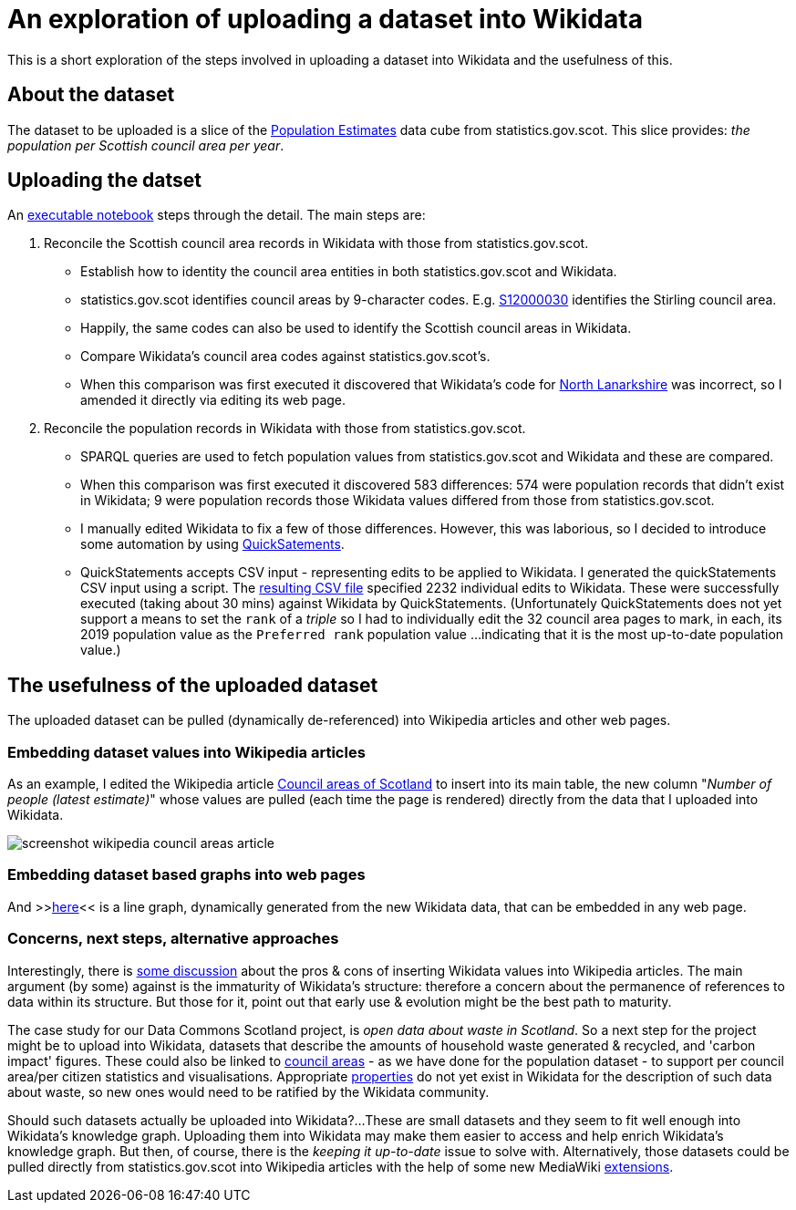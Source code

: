= An exploration of uploading a dataset into Wikidata

This is a short exploration of the steps involved in uploading a dataset into Wikidata
and the usefulness of this.

== About the dataset

The dataset to be uploaded is a slice of the
http://statistics.gov.scot/data/population-estimates-current-geographic-boundaries[Population Estimates]
data cube from statistics.gov.scot. This slice provides: _the population per Scottish council area per year_.

== Uploading the datset

An link:dataset-into-wikidata.ipynb[executable notebook] steps through the detail. The main steps are:

. Reconcile the Scottish council area records in Wikidata with those from statistics.gov.scot.
** Establish how to identity the council area entities in both statistics.gov.scot and Wikidata.
** statistics.gov.scot identifies council areas by 9-character codes.
E.g. http://statistics.gov.scot/id/statistical-geography/S12000030[S12000030]
identifies the Stirling council area.
** Happily, the same codes can also be used to identify the Scottish council areas in Wikidata.
** Compare Wikidata's council area codes against statistics.gov.scot's.
** When this comparison was first executed it discovered that Wikidata's code
for https://www.wikidata.org/wiki/Q207111[North Lanarkshire]
was incorrect, so I amended it directly via editing its web page.
. Reconcile the population records in Wikidata with those from statistics.gov.scot.
** SPARQL queries are used to fetch population values from statistics.gov.scot and Wikidata
and these are compared.
** When this comparison was first executed it discovered 583 differences:
574 were population records that didn't exist in Wikidata;
9 were population records those Wikidata values differed from those from statistics.gov.scot.
** I manually edited Wikidata to fix a few of those differences.
However, this was laborious, so I decided to introduce some automation by
using https://quickstatements.toolforge.org/[QuickSatements].
** QuickStatements accepts CSV input - representing edits to be applied to Wikidata.
I generated the quickStatements CSV input using a script.
The link:population-values-quickstatements-2020-09-09T11_20GMT.csv[resulting CSV file]
specified 2232 individual edits to Wikidata. These were successfully executed (taking about 30 mins)
against Wikidata by QuickStatements. (Unfortunately QuickStatements does not yet
support a means to set the `rank` of a _triple_ so I had to individually edit the 32 council
area pages to mark, in each, its 2019 population value as the `Preferred rank` population value
...indicating that it is the most up-to-date population value.)

== The usefulness of the uploaded dataset

The uploaded dataset can be pulled (dynamically de-referenced) into Wikipedia articles and other web pages.

=== Embedding dataset values into Wikipedia articles
As an example, I edited the Wikipedia article
https://simple.wikipedia.org/wiki/Council_areas_of_Scotland[Council areas of Scotland] to insert into its main table,
the new column "_Number of people (latest estimate)_" whose values are pulled
(each time the page is rendered) directly from the data that I uploaded into Wikidata.

image::screenshot-wikipedia-council-areas-article.png[align="center"]

=== Embedding dataset based graphs into web pages
And >>https://query.wikidata.org/embed.html#%23defaultView%3ALineChart%0ASELECT%20%0A%20%20%3FcouncilArea%0A%20%20(str(YEAR(%3FpopulationWhen))%20as%20%3Fyear%20)%0A%20%20%3Fpopulation%0A%20%20%3FcouncilAreaLabel%0AWHERE%20%7B%0A%20%20%3FcouncilArea%20wdt%3AP31%20wd%3AQ15060255%20%3B%0A%20%20%20%20%20%20%20%20%20%20%20%20%20%20p%3AP1082%20%3FpopulationEntity%20.%0A%20%20%3FpopulationEntity%20ps%3AP1082%20%3Fpopulation%20%3B%0A%20%20%20%20%20%20%20%20%20%20%20%20%20%20%20%20%20%20%20%20pq%3AP585%20%3FpopulationWhen%20.%0A%20%20SERVICE%20wikibase%3Alabel%20%7B%20bd%3AserviceParam%20wikibase%3Alanguage%20%27%5BAUTO_LANGUAGE%5D%2Cen%27%20.%20%7D%0A%7D[here]<<
is a line graph, dynamically generated from the new Wikidata data, that can be embedded in any web page.

=== Concerns, next steps, alternative approaches
Interestingly, there is https://en.wikipedia.org/wiki/Wikipedia:Requests_for_comment/Wikidata_Phase_2[some discussion]
about the pros & cons of inserting Wikidata values into Wikipedia articles.
The main argument (by some) against is the immaturity of Wikidata's structure:
therefore a concern about the permanence of references to data within its structure.
But those for it, point out that early use & evolution might be the best path to maturity.

The case study for our Data Commons Scotland project, is _open data about waste in Scotland_.
So a next step for the project might be to upload into Wikidata, datasets that describe the
amounts of household waste generated & recycled, and 'carbon impact' figures.
These could also be linked to https://www.wikidata.org/wiki/Q15060255[council areas] - as we have done
for the population dataset - to support per council area/per citizen statistics and visualisations.
Appropriate https://www.wikidata.org/wiki/Q18616576[properties] do not yet exist in Wikidata
for the description of such data about waste, so new ones would need to be ratified by the Wikidata community.

Should such datasets actually be uploaded into Wikidata?...
These are small datasets and they seem to fit well enough into Wikidata's knowledge graph.
Uploading them into Wikidata may make them easier to access and help enrich Wikidata's knowledge graph.
But then, of course, there is the _keeping it up-to-date_ issue to solve with.
Alternatively, those datasets could be pulled directly from statistics.gov.scot into Wikipedia
articles with the help of some new MediaWiki https://www.mediawiki.org/wiki/Category:Extensions[extensions].
